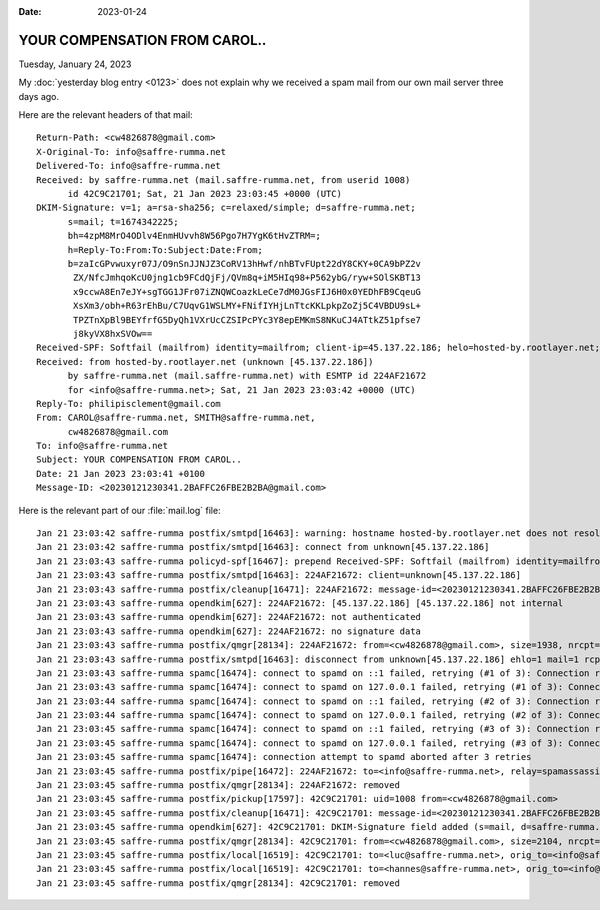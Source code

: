 :date: 2023-01-24

==============================
YOUR COMPENSATION FROM CAROL..
==============================

Tuesday, January 24, 2023

My :doc:`yesterday blog entry <0123>` does not explain why we received a spam
mail from our own mail server three days ago.

Here are the relevant headers of that mail::

  Return-Path: <cw4826878@gmail.com>
  X-Original-To: info@saffre-rumma.net
  Delivered-To: info@saffre-rumma.net
  Received: by saffre-rumma.net (mail.saffre-rumma.net, from userid 1008)
  	id 42C9C21701; Sat, 21 Jan 2023 23:03:45 +0000 (UTC)
  DKIM-Signature: v=1; a=rsa-sha256; c=relaxed/simple; d=saffre-rumma.net;
  	s=mail; t=1674342225;
  	bh=4zpM8MrO4ODlv4EnmHUvvh8W56Pgo7H7YgK6tHvZTRM=;
  	h=Reply-To:From:To:Subject:Date:From;
  	b=zaIcGPvwuxyr07J/O9nSnJJNJZ3CoRV13hHwf/nhBTvFUpt22dY8CKY+0CA9bPZ2v
  	 ZX/NfcJmhqoKcU0jng1cb9FCdQjFj/QVm8q+iM5HIq98+P562ybG/ryw+SOlSKBT13
  	 x9ccwA8En7eJY+sgTGG1JFr07iZNQWCoazkLeCe7dM0JGsFIJ6H0x0YEDhFB9CqeuG
  	 XsXm3/obh+R63rEhBu/C7UqvG1WSLMY+FNifIYHjLnTtcKKLpkpZoZj5C4VBDU9sL+
  	 TPZTnXpBl9BEYfrfG5DyQh1VXrUcCZSIPcPYc3Y8epEMKmS8NKuCJ4ATtkZ51pfse7
  	 j8kyVX8hxSVOw==
  Received-SPF: Softfail (mailfrom) identity=mailfrom; client-ip=45.137.22.186; helo=hosted-by.rootlayer.net; envelope-from=cw4826878@gmail.com; receiver=<UNKNOWN>
  Received: from hosted-by.rootlayer.net (unknown [45.137.22.186])
  	by saffre-rumma.net (mail.saffre-rumma.net) with ESMTP id 224AF21672
  	for <info@saffre-rumma.net>; Sat, 21 Jan 2023 23:03:42 +0000 (UTC)
  Reply-To: philipisclement@gmail.com
  From: CAROL@saffre-rumma.net, SMITH@saffre-rumma.net,
  	cw4826878@gmail.com
  To: info@saffre-rumma.net
  Subject: YOUR COMPENSATION FROM CAROL..
  Date: 21 Jan 2023 23:03:41 +0100
  Message-ID: <20230121230341.2BAFFC26FBE2B2BA@gmail.com>

Here is the relevant part of our :file:`mail.log` file::

  Jan 21 23:03:42 saffre-rumma postfix/smtpd[16463]: warning: hostname hosted-by.rootlayer.net does not resolve to address 45.137.22.186
  Jan 21 23:03:42 saffre-rumma postfix/smtpd[16463]: connect from unknown[45.137.22.186]
  Jan 21 23:03:43 saffre-rumma policyd-spf[16467]: prepend Received-SPF: Softfail (mailfrom) identity=mailfrom; client-ip=45.137.22.186; helo=hosted-by.rootlayer.net; envelope-from=cw4826878@gmail.com; receiver=<UNKNOWN>
  Jan 21 23:03:43 saffre-rumma postfix/smtpd[16463]: 224AF21672: client=unknown[45.137.22.186]
  Jan 21 23:03:43 saffre-rumma postfix/cleanup[16471]: 224AF21672: message-id=<20230121230341.2BAFFC26FBE2B2BA@gmail.com>
  Jan 21 23:03:43 saffre-rumma opendkim[627]: 224AF21672: [45.137.22.186] [45.137.22.186] not internal
  Jan 21 23:03:43 saffre-rumma opendkim[627]: 224AF21672: not authenticated
  Jan 21 23:03:43 saffre-rumma opendkim[627]: 224AF21672: no signature data
  Jan 21 23:03:43 saffre-rumma postfix/qmgr[28134]: 224AF21672: from=<cw4826878@gmail.com>, size=1938, nrcpt=1 (queue active)
  Jan 21 23:03:43 saffre-rumma postfix/smtpd[16463]: disconnect from unknown[45.137.22.186] ehlo=1 mail=1 rcpt=1 data=1 quit=1 commands=5
  Jan 21 23:03:43 saffre-rumma spamc[16474]: connect to spamd on ::1 failed, retrying (#1 of 3): Connection refused
  Jan 21 23:03:43 saffre-rumma spamc[16474]: connect to spamd on 127.0.0.1 failed, retrying (#1 of 3): Connection refused
  Jan 21 23:03:44 saffre-rumma spamc[16474]: connect to spamd on ::1 failed, retrying (#2 of 3): Connection refused
  Jan 21 23:03:44 saffre-rumma spamc[16474]: connect to spamd on 127.0.0.1 failed, retrying (#2 of 3): Connection refused
  Jan 21 23:03:45 saffre-rumma spamc[16474]: connect to spamd on ::1 failed, retrying (#3 of 3): Connection refused
  Jan 21 23:03:45 saffre-rumma spamc[16474]: connect to spamd on 127.0.0.1 failed, retrying (#3 of 3): Connection refused
  Jan 21 23:03:45 saffre-rumma spamc[16474]: connection attempt to spamd aborted after 3 retries
  Jan 21 23:03:45 saffre-rumma postfix/pipe[16472]: 224AF21672: to=<info@saffre-rumma.net>, relay=spamassassin, delay=2.7, delays=0.6/0.02/0/2, dsn=2.0.0, status=sent (delivered via spamassassin service)
  Jan 21 23:03:45 saffre-rumma postfix/qmgr[28134]: 224AF21672: removed
  Jan 21 23:03:45 saffre-rumma postfix/pickup[17597]: 42C9C21701: uid=1008 from=<cw4826878@gmail.com>
  Jan 21 23:03:45 saffre-rumma postfix/cleanup[16471]: 42C9C21701: message-id=<20230121230341.2BAFFC26FBE2B2BA@gmail.com>
  Jan 21 23:03:45 saffre-rumma opendkim[627]: 42C9C21701: DKIM-Signature field added (s=mail, d=saffre-rumma.net)
  Jan 21 23:03:45 saffre-rumma postfix/qmgr[28134]: 42C9C21701: from=<cw4826878@gmail.com>, size=2104, nrcpt=1 (queue active)
  Jan 21 23:03:45 saffre-rumma postfix/local[16519]: 42C9C21701: to=<luc@saffre-rumma.net>, orig_to=<info@saffre-rumma.net>, relay=local, delay=0.04, delays=0.02/0.02/0/0, dsn=2.0.0, status=sent (delivered to maildir)
  Jan 21 23:03:45 saffre-rumma postfix/local[16519]: 42C9C21701: to=<hannes@saffre-rumma.net>, orig_to=<info@saffre-rumma.net>, relay=local, delay=0.04, delays=0.02/0.02/0/0.01, dsn=2.0.0, status=sent (delivered to maildir)
  Jan 21 23:03:45 saffre-rumma postfix/qmgr[28134]: 42C9C21701: removed
